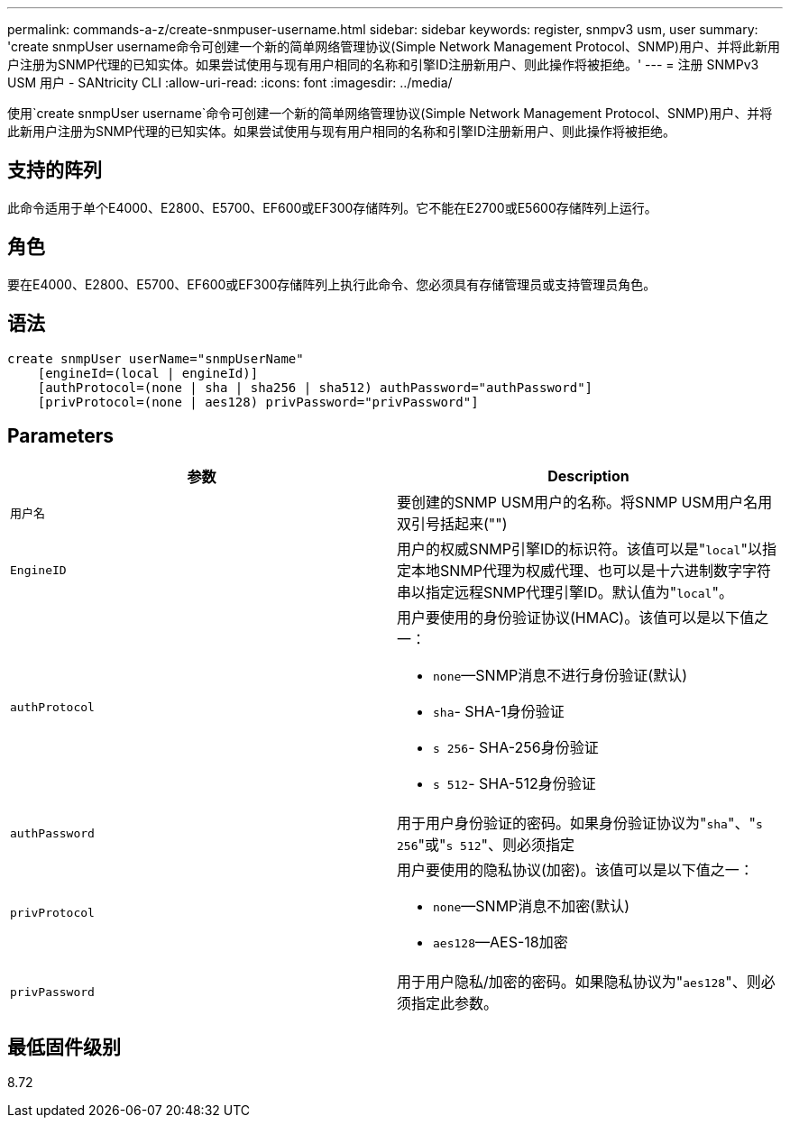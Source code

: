 ---
permalink: commands-a-z/create-snmpuser-username.html 
sidebar: sidebar 
keywords: register, snmpv3 usm, user 
summary: 'create snmpUser username命令可创建一个新的简单网络管理协议(Simple Network Management Protocol、SNMP)用户、并将此新用户注册为SNMP代理的已知实体。如果尝试使用与现有用户相同的名称和引擎ID注册新用户、则此操作将被拒绝。' 
---
= 注册 SNMPv3 USM 用户 - SANtricity CLI
:allow-uri-read: 
:icons: font
:imagesdir: ../media/


[role="lead"]
使用`create snmpUser username`命令可创建一个新的简单网络管理协议(Simple Network Management Protocol、SNMP)用户、并将此新用户注册为SNMP代理的已知实体。如果尝试使用与现有用户相同的名称和引擎ID注册新用户、则此操作将被拒绝。



== 支持的阵列

此命令适用于单个E4000、E2800、E5700、EF600或EF300存储阵列。它不能在E2700或E5600存储阵列上运行。



== 角色

要在E4000、E2800、E5700、EF600或EF300存储阵列上执行此命令、您必须具有存储管理员或支持管理员角色。



== 语法

[source, cli]
----
create snmpUser userName="snmpUserName"
    [engineId=(local | engineId)]
    [authProtocol=(none | sha | sha256 | sha512) authPassword="authPassword"]
    [privProtocol=(none | aes128) privPassword="privPassword"]
----


== Parameters

|===
| 参数 | Description 


 a| 
`用户名`
 a| 
要创建的SNMP USM用户的名称。将SNMP USM用户名用双引号括起来("")



 a| 
`EngineID`
 a| 
用户的权威SNMP引擎ID的标识符。该值可以是"[.code]``local``"以指定本地SNMP代理为权威代理、也可以是十六进制数字字符串以指定远程SNMP代理引擎ID。默认值为"[.code]``local``"。



 a| 
`authProtocol`
 a| 
用户要使用的身份验证协议(HMAC)。该值可以是以下值之一：

* `none`—SNMP消息不进行身份验证(默认)
* `sha`- SHA-1身份验证
* `s 256`- SHA-256身份验证
* `s 512`- SHA-512身份验证




 a| 
`authPassword`
 a| 
用于用户身份验证的密码。如果身份验证协议为"[.code]``sha``"、"[.code]``s 256``"或"[.code]``s 512``"、则必须指定



 a| 
`privProtocol`
 a| 
用户要使用的隐私协议(加密)。该值可以是以下值之一：

* `none`—SNMP消息不加密(默认)
* `aes128`—AES-18加密




 a| 
`privPassword`
 a| 
用于用户隐私/加密的密码。如果隐私协议为"[.code]``aes128``"、则必须指定此参数。

|===


== 最低固件级别

8.72
